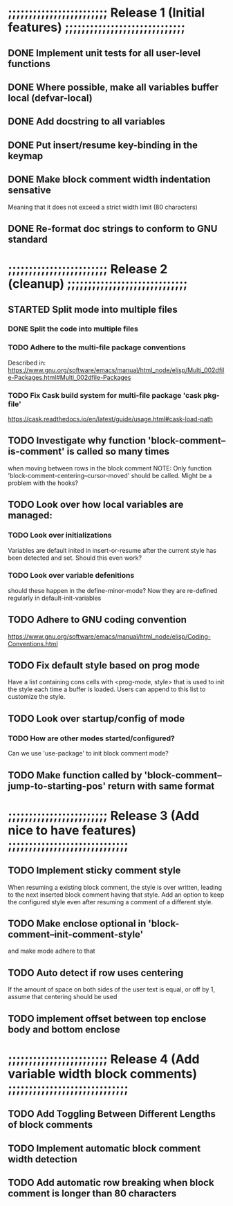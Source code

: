 #+STARTUP: showeverything
#+OPTIONS: ^:{}

* ;;;;;;;;;;;;;;;;;;;;;;;; Release 1 (Initial features) ;;;;;;;;;;;;;;;;;;;;;;;;;;;;;

** DONE Implement unit tests for all user-level functions
   CLOSED: [2023-05-11 Thu 08:39]
** DONE Where possible, make all variables buffer local (defvar-local)
   CLOSED: [2023-05-11 Thu 08:34]
** DONE Add docstring to all variables
   CLOSED: [2023-05-11 Thu 08:34]
** DONE Put insert/resume key-binding in the keymap
   CLOSED: [2023-06-12 Mon 07:42]
** DONE Make block comment width indentation sensative
   CLOSED: [2023-06-12 Mon 07:45]
   Meaning that it does not exceed a strict width limit (80 characters)
** DONE Re-format doc strings to conform to GNU standard
   CLOSED: [2023-06-21 Wed 11:45]

* ;;;;;;;;;;;;;;;;;;;;;;;; Release 2 (cleanup) ;;;;;;;;;;;;;;;;;;;;;;;;;;;;;

** STARTED Split mode into multiple files

*** DONE Split the code into multiple files
CLOSED: [2024-03-13 Wed 14:13]

*** TODO Adhere to the multi-file package conventions
    Described in:
    https://www.gnu.org/software/emacs/manual/html_node/elisp/Multi_002dfile-Packages.html#Multi_002dfile-Packages

*** TODO Fix Cask build system for multi-file package 'cask pkg-file'
    https://cask.readthedocs.io/en/latest/guide/usage.html#cask-load-path

** TODO Investigate why function 'block-comment--is-comment' is called so many times
   when moving between rows in the block comment
   NOTE: Only function 'block-comment-centering--cursor-moved' should be called.
         Might be a problem with the hooks?

** TODO Look over how local variables are managed:
*** TODO Look over initializations
    Variables are default inited in insert-or-resume after the current
    style has been detected and set. Should this even work?

*** TODO Look over variable defenitions
    should these happen in the define-minor-mode? Now they are
    re-defined regularly in default-init-variables

** TODO Adhere to GNU coding convention
   https://www.gnu.org/software/emacs/manual/html_node/elisp/Coding-Conventions.html

** TODO Fix default style based on prog mode
   Have a list containing cons cells with <prog-mode, style> that is
   used to init the style each time a buffer is loaded. Users can
   append to this list to customize the style.

** TODO Look over startup/config of mode
*** TODO How are other modes started/configured?
    Can we use 'use-package' to init block comment mode?

** TODO Make function called by 'block-comment--jump-to-starting-pos' return with same format

* ;;;;;;;;;;;;;;;;;;;;;;;; Release 3 (Add nice to have features) ;;;;;;;;;;;;;;;;;;;;;;;;;;;;;

** TODO Implement sticky comment style
   When resuming a existing block comment, the style is over written,
   leading to the next inserted block comment having that style. Add
   an option to keep the configured style even after resuming a
   comment of a different style.

** TODO Make enclose optional in 'block-comment--init-comment-style'
       and make mode adhere to that

** TODO Auto detect if row uses centering
       If the amount of space on both sides of the user text is equal,
       or off by 1, assume that centering should be used

** TODO implement offset between top enclose body and bottom enclose

* ;;;;;;;;;;;;;;;;;;;;;;;; Release 4 (Add variable width block comments) ;;;;;;;;;;;;;;;;;;;;;;;;;;;;;

** TODO Add Toggling Between Different Lengths of block comments

** TODO Implement automatic block comment width detection

** TODO Add automatic row breaking when block comment is longer than 80 characters
